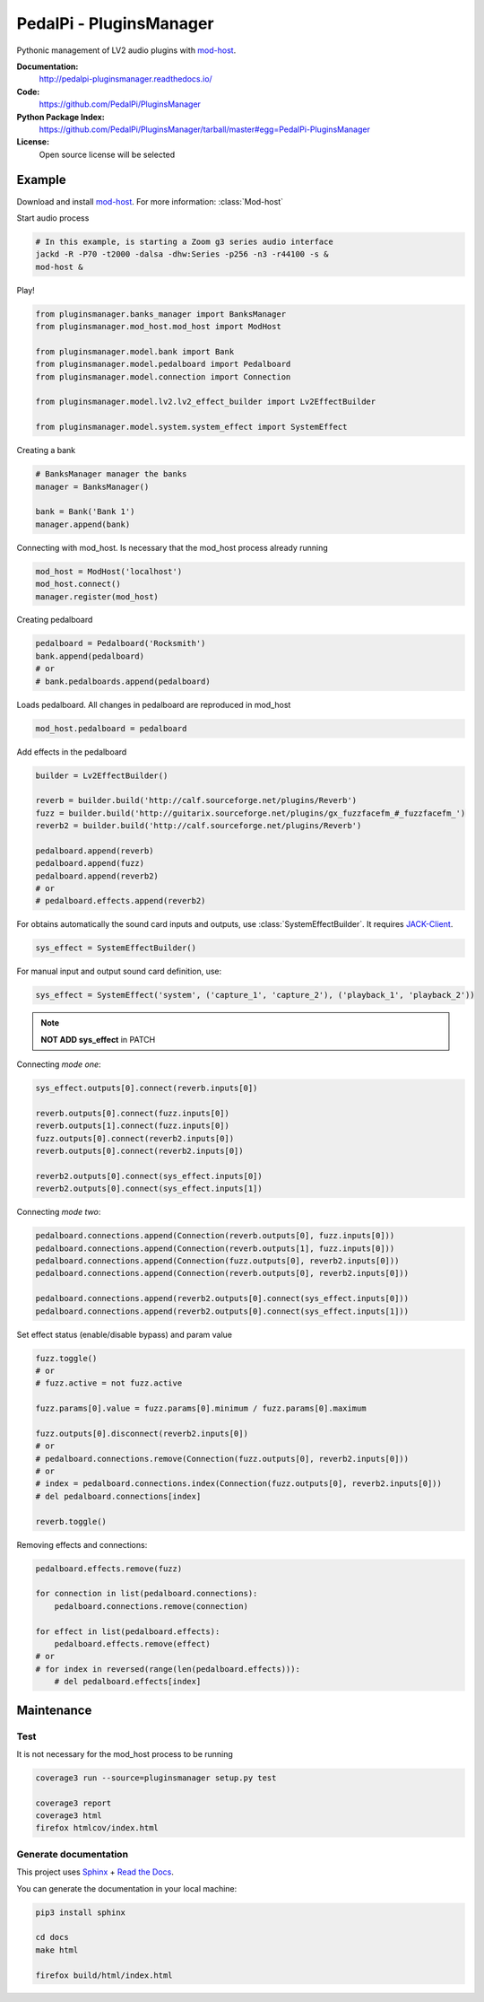 PedalPi - PluginsManager
========================

.. image:: https://travis-ci.org/PedalPi/PluginsManager.svg?branch=master
    :target: https://travis-ci.org/PedalPi/PluginsManager
    :alt: Build Status

.. image:: https://readthedocs.org/projects/pedalpi-pluginsmanager/badge/?version=latest
    :target: http://pedalpi-pluginsmanager.readthedocs.io/?badge=latest
    :alt: Documentation Status

.. image:: https://codecov.io/gh/PedalPi/PluginsManager/branch/master/graph/badge.svg
    :target: https://codecov.io/gh/PedalPi/PluginsManager
    :alt: codecov

.. image:: https://landscape.io/github/PedalPi/PluginsManager/master/landscape.svg?style=flat
    :target: https://landscape.io/github/PedalPi/PluginsManager/master
    :alt: Code Health


Pythonic management of LV2 audio plugins with `mod-host`_.

.. _mod-host: https://github.com/moddevices/mod-host

**Documentation:**
   http://pedalpi-pluginsmanager.readthedocs.io/

**Code:**
   https://github.com/PedalPi/PluginsManager

**Python Package Index:**
   https://github.com/PedalPi/PluginsManager/tarball/master#egg=PedalPi-PluginsManager

**License:**
   Open source license will be selected

Example
-------

Download and install `mod-host`_. For more information: :class:`Mod-host`

Start audio process

.. code-block:: bash

    # In this example, is starting a Zoom g3 series audio interface
    jackd -R -P70 -t2000 -dalsa -dhw:Series -p256 -n3 -r44100 -s &
    mod-host &

Play!

.. code-block:: python

    from pluginsmanager.banks_manager import BanksManager
    from pluginsmanager.mod_host.mod_host import ModHost

    from pluginsmanager.model.bank import Bank
    from pluginsmanager.model.pedalboard import Pedalboard
    from pluginsmanager.model.connection import Connection

    from pluginsmanager.model.lv2.lv2_effect_builder import Lv2EffectBuilder

    from pluginsmanager.model.system.system_effect import SystemEffect

Creating a bank

.. code-block:: python

    # BanksManager manager the banks
    manager = BanksManager()

    bank = Bank('Bank 1')
    manager.append(bank)

Connecting with mod_host. Is necessary that the mod_host process already running

.. code-block:: python

    mod_host = ModHost('localhost')
    mod_host.connect()
    manager.register(mod_host)

Creating pedalboard

.. code-block:: python

    pedalboard = Pedalboard('Rocksmith')
    bank.append(pedalboard)
    # or
    # bank.pedalboards.append(pedalboard)

Loads pedalboard. All changes in pedalboard are reproduced in mod_host

.. code-block:: python

    mod_host.pedalboard = pedalboard

Add effects in the pedalboard

.. code-block:: python

    builder = Lv2EffectBuilder()

    reverb = builder.build('http://calf.sourceforge.net/plugins/Reverb')
    fuzz = builder.build('http://guitarix.sourceforge.net/plugins/gx_fuzzfacefm_#_fuzzfacefm_')
    reverb2 = builder.build('http://calf.sourceforge.net/plugins/Reverb')

    pedalboard.append(reverb)
    pedalboard.append(fuzz)
    pedalboard.append(reverb2)
    # or
    # pedalboard.effects.append(reverb2)

For obtains automatically the sound card inputs and outputs, use :class:`SystemEffectBuilder`. It requires `JACK-Client`_.

.. _JACK-Client: https://jackclient-python.readthedocs.io/

.. code-block:: python

    sys_effect = SystemEffectBuilder()

For manual input and output sound card definition, use:

.. code-block:: python

    sys_effect = SystemEffect('system', ('capture_1', 'capture_2'), ('playback_1', 'playback_2'))

.. note::

    **NOT ADD sys_effect** in PATCH

Connecting *mode one*:

.. code-block:: python

    sys_effect.outputs[0].connect(reverb.inputs[0])

    reverb.outputs[0].connect(fuzz.inputs[0])
    reverb.outputs[1].connect(fuzz.inputs[0])
    fuzz.outputs[0].connect(reverb2.inputs[0])
    reverb.outputs[0].connect(reverb2.inputs[0])

    reverb2.outputs[0].connect(sys_effect.inputs[0])
    reverb2.outputs[0].connect(sys_effect.inputs[1])

Connecting *mode two*:

.. code-block:: python

    pedalboard.connections.append(Connection(reverb.outputs[0], fuzz.inputs[0]))
    pedalboard.connections.append(Connection(reverb.outputs[1], fuzz.inputs[0]))
    pedalboard.connections.append(Connection(fuzz.outputs[0], reverb2.inputs[0]))
    pedalboard.connections.append(Connection(reverb.outputs[0], reverb2.inputs[0]))

    pedalboard.connections.append(reverb2.outputs[0].connect(sys_effect.inputs[0]))
    pedalboard.connections.append(reverb2.outputs[0].connect(sys_effect.inputs[1]))

Set effect status (enable/disable bypass) and param value

.. code-block:: python

    fuzz.toggle()
    # or
    # fuzz.active = not fuzz.active

    fuzz.params[0].value = fuzz.params[0].minimum / fuzz.params[0].maximum

    fuzz.outputs[0].disconnect(reverb2.inputs[0])
    # or
    # pedalboard.connections.remove(Connection(fuzz.outputs[0], reverb2.inputs[0]))
    # or
    # index = pedalboard.connections.index(Connection(fuzz.outputs[0], reverb2.inputs[0]))
    # del pedalboard.connections[index]

    reverb.toggle()



Removing effects and connections:

.. code-block:: python

    pedalboard.effects.remove(fuzz)

    for connection in list(pedalboard.connections):
        pedalboard.connections.remove(connection)

    for effect in list(pedalboard.effects):
        pedalboard.effects.remove(effect)
    # or
    # for index in reversed(range(len(pedalboard.effects))):
        # del pedalboard.effects[index]

Maintenance
-----------

Test
****

It is not necessary for the mod_host process to be running

.. code-block:: bash

    coverage3 run --source=pluginsmanager setup.py test

    coverage3 report
    coverage3 html
    firefox htmlcov/index.html

Generate documentation
**********************

This project uses `Sphinx`_ + `Read the Docs`_.

You can generate the documentation in your local machine:

.. code-block:: bash

    pip3 install sphinx

    cd docs
    make html

    firefox build/html/index.html

.. _Sphinx: http://www.sphinx-doc.org/
.. _Read the Docs: http://readthedocs.org
